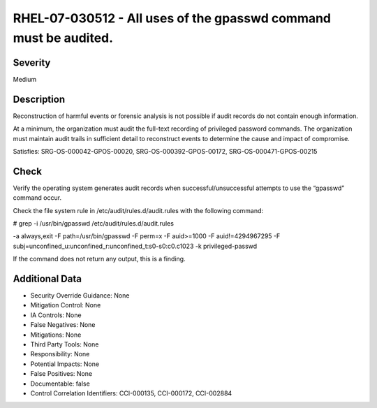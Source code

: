 
RHEL-07-030512 - All uses of the gpasswd command must be audited.
-----------------------------------------------------------------

Severity
~~~~~~~~

Medium

Description
~~~~~~~~~~~

Reconstruction of harmful events or forensic analysis is not possible if audit records do not contain enough information.

At a minimum, the organization must audit the full-text recording of privileged password commands. The organization must maintain audit trails in sufficient detail to reconstruct events to determine the cause and impact of compromise.

Satisfies: SRG-OS-000042-GPOS-00020, SRG-OS-000392-GPOS-00172, SRG-OS-000471-GPOS-00215

Check
~~~~~

Verify the operating system generates audit records when successful/unsuccessful attempts to use the “gpasswd” command occur.

Check the file system rule in /etc/audit/rules.d/audit.rules with the following command:

# grep -i /usr/bin/gpasswd /etc/audit/rules.d/audit.rules

-a always,exit -F path=/usr/bin/gpasswd -F perm=x -F auid>=1000 -F auid!=4294967295 -F subj=unconfined_u:unconfined_r:unconfined_t:s0-s0:c0.c1023 -k privileged-passwd

If the command does not return any output, this is a finding.

Additional Data
~~~~~~~~~~~~~~~


* Security Override Guidance: None

* Mitigation Control: None

* IA Controls: None

* False Negatives: None

* Mitigations: None

* Third Party Tools: None

* Responsibility: None

* Potential Impacts: None

* False Positives: None

* Documentable: false

* Control Correlation Identifiers: CCI-000135, CCI-000172, CCI-002884